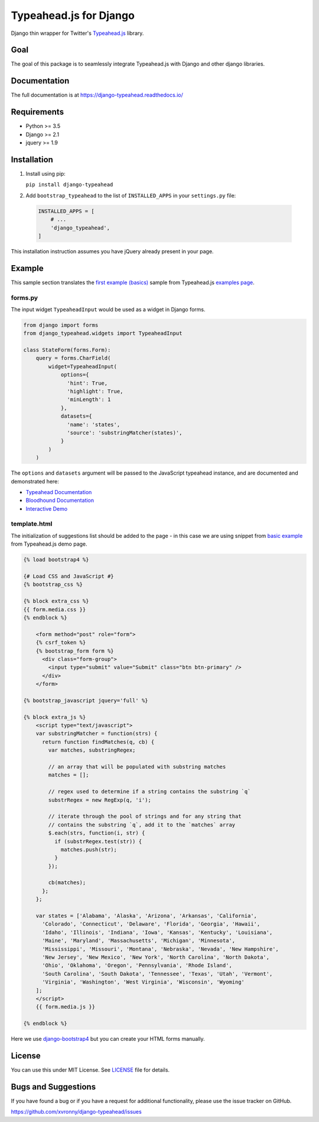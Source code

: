 =======================
Typeahead.js for Django
=======================

.. image:: https://travis-ci.org/xvronny/django-typeahead.svg?branch=master
    :target: https://travis-ci.org/xvronny/django-typeahead
    :alt: Continuous Integration

.. image:: https://coveralls.io/repos/github/xvronny/django-typeahead/badge.svg?branch=master
    :target: https://coveralls.io/github/xvronny/django-typeahead?branch=master
    :alt: Test Coverage

.. image:: https://img.shields.io/pypi/v/django-typeahead.svg
    :target: https://pypi.python.org/pypi/django-typeahead
    :alt: Latest PyPI version


Django thin wrapper for Twitter's `Typeahead.js <https://github.com/twitter/typeahead.js>`_ library.


Goal
----

The goal of this package is to seamlessly integrate Typeahead.js with Django and other django libraries.


Documentation
-------------

The full documentation is at https://django-typeahead.readthedocs.io/

Requirements
------------

* Python >= 3.5
* Django >= 2.1
* jquery >= 1.9


Installation
------------

1. Install using pip:

   ``pip install django-typeahead``

2. Add ``bootstrap_typeahead`` to the list of ``INSTALLED_APPS`` in your ``settings.py`` file:

  .. code-block:: python

     INSTALLED_APPS = [
         # ...
         'django_typeahead',
     ]

This installation instruction assumes you have jQuery already present in your page.


Example
-------

This sample section translates the `first example (basics) <https://twitter.github.io/typeahead.js/examples/#the-basics>`_ sample from Typeahead.js `examples page <https://twitter.github.io/typeahead.js/examples>`_.

forms.py
^^^^^^^^

The input widget ``TypeaheadInput`` would be used as a widget in Django forms.

.. code-block:: python

    from django import forms
    from django_typeahead.widgets import TypeaheadInput

    class StateForm(forms.Form):
        query = forms.CharField(
            widget=TypeaheadInput(
                options={
                  'hint': True,
                  'highlight': True,
                  'minLength': 1
                },
                datasets={
                  'name': 'states',
                  'source': 'substringMatcher(states)',
                }
            )
        )

The ``options`` and ``datasets`` argument will be passed to the JavaScript typeahead instance,
and are documented and demonstrated here:

* `Typeahead Documentation <https://github.com/twitter/typeahead.js/blob/master/doc/jquery_typeahead.md>`_
* `Bloodhound Documentation <https://github.com/twitter/typeahead.js/blob/master/doc/bloodhound.md>`_
* `Interactive Demo <https://twitter.github.io/typeahead.js/examples/>`_

template.html
^^^^^^^^^^^^^

The initialization of suggestions list should be added to the page - in this case we are using snippet from `basic example <https://twitter.github.io/typeahead.js/examples/#the-basics>`_ from Typeahead.js demo page.

.. code:: Django

    {% load bootstrap4 %}

    {# Load CSS and JavaScript #}
    {% bootstrap_css %}

    {% block extra_css %}
    {{ form.media.css }}
    {% endblock %}

        <form method="post" role="form">
        {% csrf_token %}
        {% bootstrap_form form %}
          <div class="form-group">
            <input type="submit" value="Submit" class="btn btn-primary" />
          </div>
        </form>

    {% bootstrap_javascript jquery='full' %}

    {% block extra_js %}
        <script type="text/javascript">
        var substringMatcher = function(strs) {
          return function findMatches(q, cb) {
            var matches, substringRegex;

            // an array that will be populated with substring matches
            matches = [];

            // regex used to determine if a string contains the substring `q`
            substrRegex = new RegExp(q, 'i');

            // iterate through the pool of strings and for any string that
            // contains the substring `q`, add it to the `matches` array
            $.each(strs, function(i, str) {
              if (substrRegex.test(str)) {
                matches.push(str);
              }
            });

            cb(matches);
          };
        };

        var states = ['Alabama', 'Alaska', 'Arizona', 'Arkansas', 'California',
          'Colorado', 'Connecticut', 'Delaware', 'Florida', 'Georgia', 'Hawaii',
          'Idaho', 'Illinois', 'Indiana', 'Iowa', 'Kansas', 'Kentucky', 'Louisiana',
          'Maine', 'Maryland', 'Massachusetts', 'Michigan', 'Minnesota',
          'Mississippi', 'Missouri', 'Montana', 'Nebraska', 'Nevada', 'New Hampshire',
          'New Jersey', 'New Mexico', 'New York', 'North Carolina', 'North Dakota',
          'Ohio', 'Oklahoma', 'Oregon', 'Pennsylvania', 'Rhode Island',
          'South Carolina', 'South Dakota', 'Tennessee', 'Texas', 'Utah', 'Vermont',
          'Virginia', 'Washington', 'West Virginia', 'Wisconsin', 'Wyoming'
        ];
        </script>
        {{ form.media.js }}

    {% endblock %}

Here we use `django-bootstrap4 <https://github.com/zostera/django-bootstrap4>`_ but you can create your HTML forms manually.

License
-------

You can use this under MIT License. See `LICENSE <https://github.com/xvronny/django-typeahead/blob/master/LICENSE>`_ file for details.

Bugs and Suggestions
--------------------

If you have found a bug or if you have a request for additional functionality, please use the issue tracker on GitHub.

https://github.com/xvronny/django-typeahead/issues
